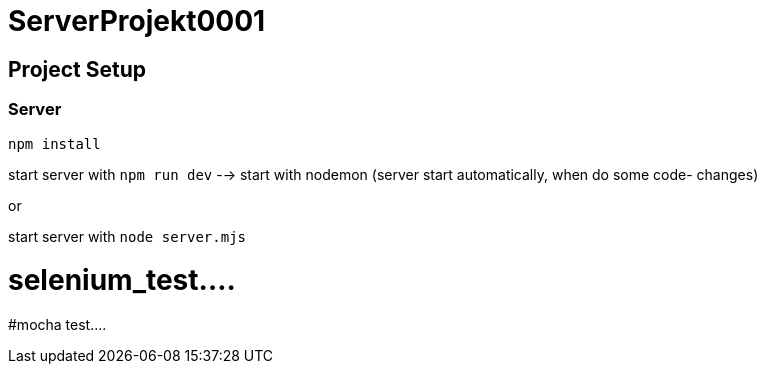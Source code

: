 # ServerProjekt0001

## Project Setup
### Server
```
npm install
```



start server with `npm run dev` --> start with nodemon (server start automatically, when do some code- changes)

or

start server with `node server.mjs`

# selenium_test....
#mocha test....
